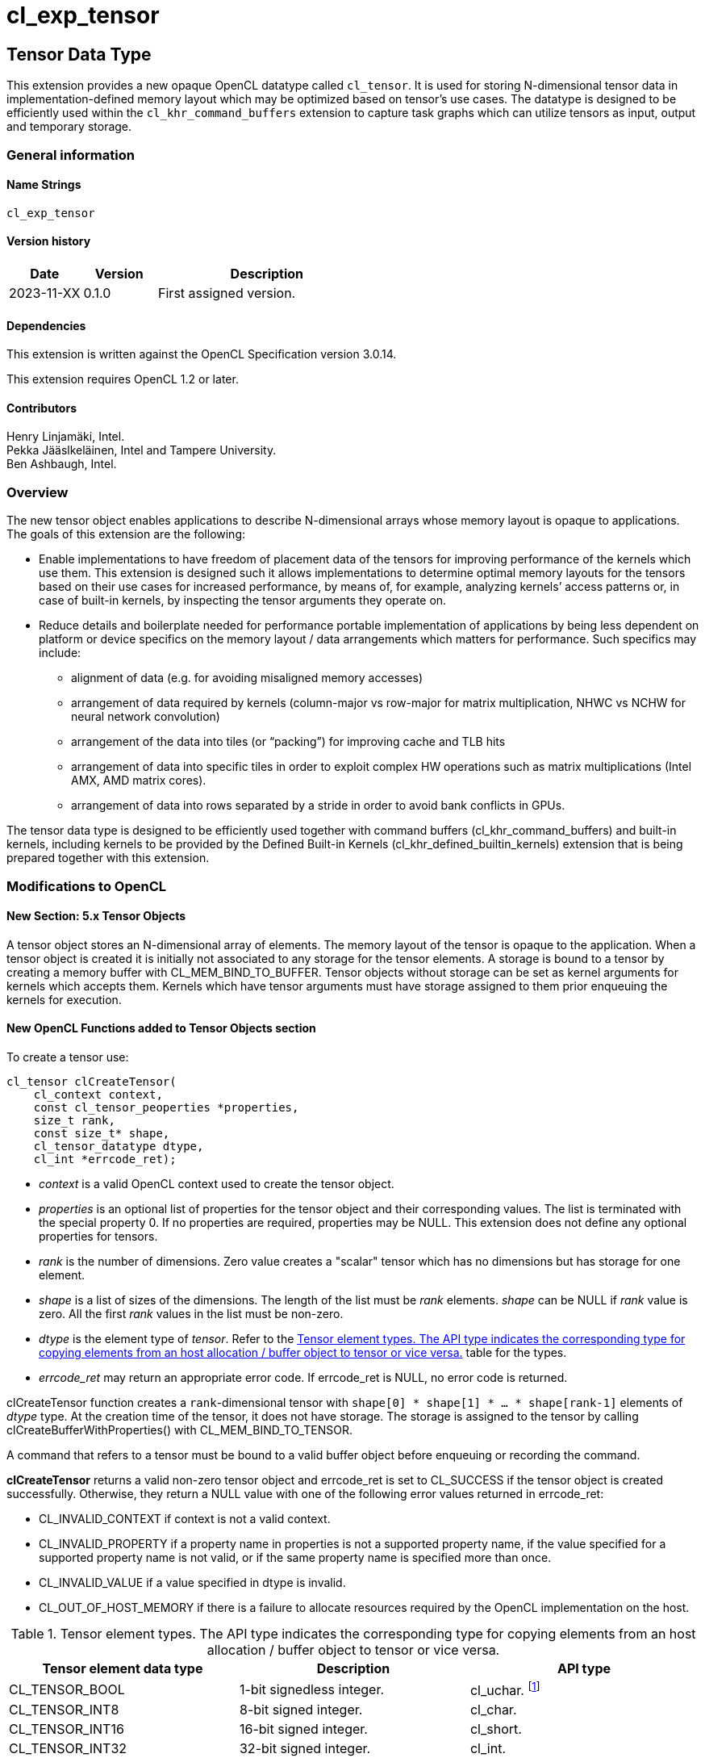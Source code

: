 // Copyright 2023 The Khronos Group. This work is licensed under a
// Creative Commons Attribution 4.0 International License; see
// http://creativecommons.org/licenses/by/4.0/
= cl_exp_tensor

:source-highlighter: coreray

[[cl_exp_tensor]]
== Tensor Data Type

This extension provides a new opaque OpenCL datatype called
`cl_tensor`. It is used for storing N-dimensional tensor data in
implementation-defined memory layout which may be optimized based on
tensor's use cases. The datatype is designed to be efficiently used
within the `cl_khr_command_buffers` extension to capture task graphs
which can utilize tensors as input, output and temporary storage.

=== General information

==== Name Strings

`cl_exp_tensor`

==== Version history

[cols="1,1,3",options="header",]
|====
| *Date*     | *Version* | *Description*
| 2023-11-XX | 0.1.0     | First assigned version.
|====

==== Dependencies

This extension is written against the OpenCL Specification version 3.0.14.

This extension requires OpenCL 1.2 or later.

==== Contributors

Henry Linjamäki, Intel. +
Pekka Jääslkeläinen, Intel and Tampere University. +
Ben Ashbaugh, Intel. +

=== Overview

The new tensor object enables applications to describe N-dimensional
arrays whose memory layout is opaque to applications. The goals
of this extension are the following:

* Enable implementations to have freedom of placement data of the tensors for
  improving performance of the kernels which use them. This extension
  is designed such it allows implementations to determine optimal
  memory layouts for the tensors based on their use cases for
  increased performance, by means of, for example, analyzing kernels’ access
  patterns or, in case of built-in kernels, by inspecting the tensor
  arguments they operate on.

* Reduce details and boilerplate needed for performance portable implementation of
  applications by being less dependent on platform or device specifics
  on the memory layout / data arrangements which matters for
  performance. Such specifics may include:

** alignment of data (e.g. for avoiding misaligned memory accesses)

** arrangement of data required by kernels (column-major vs row-major
   for matrix multiplication, NHWC vs NCHW for neural network
   convolution)

** arrangement of the data into tiles (or “packing”) for improving
   cache and TLB hits

** arrangement of data into specific tiles in order to exploit complex
   HW operations such as matrix multiplications (Intel AMX, AMD matrix
   cores).

** arrangement of data into rows separated by a stride in order to
   avoid bank conflicts in GPUs.

The tensor data type is designed to be efficiently used together with command buffers (cl_khr_command_buffers)
and built-in kernels, including kernels to be provided by the Defined
Built-in Kernels (cl_khr_defined_builtin_kernels) extension that is being prepared together with this extension.

=== Modifications to OpenCL

==== New Section: 5.x Tensor Objects

A tensor object stores an N-dimensional array of elements. The memory
layout of the tensor is opaque to the application. When a tensor
object is created it is initially not associated to any storage for the tensor elements.
 A storage is bound to a tensor
by creating a memory buffer with CL_MEM_BIND_TO_BUFFER. Tensor objects
without storage can be set as kernel arguments for kernels which
accepts them. Kernels which have tensor arguments must have storage
assigned to them prior enqueuing the kernels for execution.

==== New OpenCL Functions added to Tensor Objects section

To create a tensor use:

[source,c]
----
cl_tensor clCreateTensor(
    cl_context context,
    const cl_tensor_peoperties *properties,
    size_t rank,
    const size_t* shape,
    cl_tensor_datatype dtype,
    cl_int *errcode_ret);
----

* _context_ is a valid OpenCL context used to create the tensor object.

* _properties_ is an optional list of properties for the tensor object
  and their corresponding values. The list is terminated with the
  special property 0. If no properties are required, properties may be
  NULL. This extension does not define any optional properties for
  tensors.

* _rank_ is the number of dimensions. Zero value creates a "scalar"
  tensor which has no dimensions but has storage for one element.

* _shape_ is a list of sizes of the dimensions. The length of the list
  must be _rank_ elements. _shape_ can be NULL if _rank_ value is
  zero. All the first _rank_ values in the list must be non-zero.

* _dtype_ is the element type of _tensor_. Refer to the
  <<TensorDtypes>> table for the types.

* _errcode_ret_ may return an appropriate error code. If errcode_ret
  is NULL, no error code is returned.

clCreateTensor function creates a `rank`-dimensional tensor with
`shape[0] * shape[1] * ... * shape[rank-1]` elements of _dtype_
type. At the creation time of the tensor, it does not have
storage. The storage is assigned to the tensor by calling
clCreateBufferWithProperties() with CL_MEM_BIND_TO_TENSOR.

A command that refers to a tensor must be bound to a valid buffer
object before enqueuing or recording the command.

*clCreateTensor* returns a valid non-zero tensor object and errcode_ret
is set to CL_SUCCESS if the tensor object is created
successfully. Otherwise, they return a NULL value with one of the
following error values returned in errcode_ret:

* CL_INVALID_CONTEXT if context is not a valid context.

* CL_INVALID_PROPERTY if a property name in properties is not a
  supported property name, if the value specified for a supported
  property name is not valid, or if the same property name is
  specified more than once.

* CL_INVALID_VALUE if a value specified in dtype is invalid.

* CL_OUT_OF_HOST_MEMORY if there is a failure to allocate resources
  required by the OpenCL implementation on the host.

.Tensor element types. The API type indicates the corresponding type for copying elements from an host allocation / buffer object to tensor or vice versa.
[cols="1,1,1",stripes=even]
[#TensorDtypes]
|===
| *Tensor element data type* | *Description* | *API type*

| CL_TENSOR_BOOL | 1-bit signedless integer.  |
cl_uchar. footnote:[only LSB bit is considered when writing data to
tensor. When reading data from tensor the boolean value will be
written as 0 or 1. The boolean values in the tensor may be packed densenly]
| CL_TENSOR_INT8       | 8-bit signed integer.            | cl_char.
| CL_TENSOR_INT16      | 16-bit signed integer.           | cl_short.
| CL_TENSOR_INT32      | 32-bit signed integer.           | cl_int.
| CL_TENSOR_INT64      | 64-bit signed integer.           | cl_long.
| CL_TENSOR_UINT8      | 8-bit unsigned integer.          | cl_uchar.
| CL_TENSOR_UINT16     | 16-bit unsigned integer.         | cl_ushort.
| CL_TENSOR_UINT32     | 32-bit unsigned integer.         | cl_uint.
| CL_TENSOR_UINT64     | 64-bit unsigned integer.         | cl_ulong.
| CL_TENSOR_HALF       | Half precision floating-point.   | cl_half.
| CL_TENSOR_BFLOAT16   | 16-bit brain floating-point.     | cl_ushort
| CL_TENSOR_FLOAT      | Single precision floating-point. | cl_float.
| CL_TENSOR_DOUBLE     | Double precision floating-point. | cl_double.
| CL_TENSOR_COMPLEX64  | 64-bit complex floating-point with
  32-bit real and imaginary part. | cl_float2
| CL_TENSOR_COMPLEX128 | 128-bit complex floating-point with
  64-bit real and imaginary part. | cl_double2
|===

To retain a tensor object, call the function

[source,c]
----
cl_int clRetainTensorObject(cl_tensor tensor);
----

* _tensor_ is the tensor object to be retained.

The _tensor_ reference count is incremented.

*clRetainTensor* returns CL_SUCCESS if the function is executed
successfully. Otherwise, it returns one of the following errors:

* CL_INVALID_TENSOR if the tensor is not a valid tensor object.

To release a tensor object, call the function

[source,c]
----
cl_int clReleaseTensorObject(cl_tensor tensor);
----

* _tensor_ is the tensor object to be released.

The _tensor_ reference count is decremented.

The tensor object is deleted once the number of instances that are
retained to tensor become zero and the tensor object is no longer
needed by any enqueued or recorded commands that use _tensor_. Using
this function to release a reference that was not obtained by creating
the object or by calling *clRetainTensor* causes undefined behavior.

*clReleaseTensor* returns CL_SUCCESS if the function is executed
successfully. Otherwise, it returns one of the following errors:

* CL_INVALID_TENSOR if tensor is not a valid tensor object.

// TODO: add clSetTensorObjectDestructorCallback?

To return information about a tensor object, call the function

[source,c]
----
cl_int clGetTensorInfo(
  cl_tensor tensor,
  cl_tensor_info param_name,
  size_t param_value_size,
  void* param_value,
  size_t* param_value_size_ret);
----

* _tensor_ specifies the tensor object being queried.

* _param_name_ specifies the information to query. The list of
  supported param_name types and the information returned in
  _param_value_ by clGetTensorInfo is described in the <<Tensor Object
  Queries>> table.

* _param_value_ is a pointer to memory where the appropriate result
  being queried is returned. If _param_value_ is NULL, it is ignored.

* _param_value_size_ is used to specify the size in bytes of memory
  pointed to by _param_value_. This size must be ≥ size of return type
  as described in the <<Tensor Object Queries>> table.

* _param_value_size_ret_ returns the actual size in bytes of data
  being queried by _param_name_. If _param_value_size_ret_ is NULL, it is
  ignored.

*clGetTensorInfo* returns CL_SUCCESS if the function is executed
 succesfully. Otherwise, it returns one of the following errors:

* CL_INVALID_TENSOR if _tensor_ is not a valid tensor object.

[#Tensor Object Quaries]
.List of supported param_names by clGetTensorInfo
[cols="2,1,2",stripes=odd]
|===
| CL_TENSOR_RANK  | size_t             | Return the tensor rank.
| CL_TENSOR_SHAPE | size_t[]           | Return the tensor shape.
| CL_TENSOR_DTYPE | cl_tensor_datatype | Return the tensor data type.

| CL_TENSOR_BOUND_TO_BUFFER | cl_bool | Return true if the tensor is
bound to a buffer.

| CL_TENSOR_BUFFER | cl_mem a| If CL_TENSOR_BOUND_TO_BUFFER is true,
return the buffer object the tensor is bound to. Otherwise,
clGetTensorInfo call returns:

* CL_INVALID_MEM_OBJECT if the tensor is not bound to a buffer object.

* CL_INVALID_PROPERTY otherwise.

| CL_TENSOR_CONTEXT | cl_context | Return the context specified when
  the tensor object is created.

| CL_TENSOR_REFERENCE_COUNT | cl_uint | Return the tensor reference
count.
|===

The following functions are for reading from a tensor to host memory /
buffer object or to write to a tensor object from host memory / buffer
object.

[source,c]
----
cl_int clEnqueueTranslateFromTensor(
  cl_command_queue command_queue,
  cl_tensor tensor,
  cl_bool blocking_command,
  const size_t* tensor_origin,
  const size_t* mem_origin,
  const size_t* region,
  const size_t* mem_pitch,
  cl_mem buffer,
  void* host_ptr,
  cl_uint num_events_in_wait_list,
  const cl_event* event_wait_list,
  cl_event* event);
----

[source,c]
----
cl_int clEnqueueTranslateToTensor(
  cl_command_queue command_queue,
  cl_tensor tensor,
  cl_bool blocking_command,
  const size_t* tensor_origin,
  const size_t* mem_origin,
  const size_t* region,
  const size_t* mem_pitch,
  cl_mem buffer,
  const void* host_ptr,
  cl_uint num_events_in_wait_list,
  const cl_event* event_wait_list,
  cl_event* event);
----

* _command_queue_ is a valid host command-queue in which the read /
  write command will be queued. _command_queue_ and _tensor_ must be
  created with the same OpenCL context.

* _tensor_ refers to a valid tensor object which is bound to a buffer.

* _blocking_command_ indicate if the read and write operations are
  blocking or non-blocking (see below).

* _tensor_origin_ defines the offset coordinates in _tensor_ for start of
  the regions to read / write tensor data. The length of the array
  must be at least rank the the _tensor_.

* _mem_origin_ defines the offset coordinates in the memory region
  pointed by _buffer_ or _host_ptr_ expressed in elements of _tensor_
  data type. The length of the array must be at least rank the the
  _tensor_.

* _region_ defines the region being read or written expressed in in
  elements of _tensor_ data type. The length of the array must be at
  least rank the the _tensor_. If _region_ is NULL then _tensor_'s
  shape will be used as the region.

* _mem_pitch_ defines the length of each dimension in elements to be
  used for the memory region of _buffer_ or _host_ptr_. The length of
  the array must be at least the rank of _tensor_ minus one.

* _buffer_ and _host_ptr_ refer to a valid buffer object / host
  allocation where data is to be read into or to be written from.
  Either the _buffer_ or _host_ptr_ can be non-NULL in which case the
  non-NULL argument is used as the operand for the operation.

* _event_wait_list_ and _num_events_in_wait_list_ specify events that
  need to complete before this particular command can be executed. If
  _event_wait_list_ is NULL, then this particular command does not
  wait on any event to complete. If _event_wait_list_ is NULL,
  _num_events_in_wait_list_ must be 0. If _event_wait_list_ is not
  NULL, the list of events pointed to by _event_wait_list_ must be
  valid and _num_events_in_wait_list_ must be greater than 0. The
  events specified in _event_wait_list_ act as synchronization
  points. The context associated with events in _event_wait_list_ and
  _command_queue_ must be the same. The memory associated with
  _event_wait_list_ can be reused or freed after the function returns.

* _event_ returns an event object that identifies this read / write
  command and can be used to query or queue a wait for this command to
  complete. If _event_ is NULL or the enqueue is unsuccessful, no
  event will be created and therefore it will not be possible to query
  the status of this command or to wait for this command to
  complete. If _event_wait_list_ and _event_ are not NULL, _event_
  must not refer to an element of the _event_wait_list_ array.

The *clEnqueueTranslateToTensor* function copies contents of the buffer
object / host allocation to tensor's storage in
implementation-defined, opaque memory layout. The
*clEnqueueTranslateFromTensor* function copies data from tensor's
storage to buffer object / host allocation.

The elements of buffer object / host allocation are mapped to tensor
coordinates and vice versa as follows in pseudo C code:

[source,c]
----
tensor_element(
  tensor_origin[0] + i[0],
  tensor_origin[1] + i[1],
  ...,
  tensor_origin[N-2] + i[N-2],
  tensor_origin[N-2] + i[N-1]) ==
((TENSOR_DATATYPE *)buffer_or_host_ptr)[
  (mem_origin[0] + i[0]) * pitch(0) +
  (mem_origin[1] + i[1]) * pitch(1) +
  ... +
  (mem_origin[N-2] + i[N-2]) * pitch(N-2) +
  (mem_origin[N-1] + i[N-1])];
----

Where the `N` is tensor rank, the `i[X]` is a tensor coordinate with
inclusive range of `0..<region[X]-1>` and the `pitch` is computed as
follows in pseudo C code:

[source,c]
----
size_t pitch(size_t dim) {
  size_t pitch = 1;
  for (size_t i = dim; i < tensor_rank - 1; i++)
    pitch *= mem_pitch != NULL ? mem_pitch[i] : region[i + 1];
  return pitch;
}
----

For `dim` in `0..(tensor_rank()-1)`. The `tensor_element()` represents
an abstract function that accesses a tensor element in its storage at
given coordinate. The method how the coordinates translate to tensor
storage addresses is unspecified.

// TODO: add clEnqueueCopyTensor

// TODO: add clEnqueueFillTensor?

TODO: add command buffer variants for clEnqueue*Tensor.

==== Add New Buffer Property in Section 5.2.1

[cols="2,1,2",stripes=odd]
|===
| CL_MEM_COMMAND_BUFFER_TEMPORARY | cl_bool
a| This property can be set if *cl_khr_command_buffer* extension is
supported.

NOTE: This property temporarily lives here and will be moved to
a separate extension proposal.

If the value is true, create a "temporary" buffer object that only can
be used on commands recorded in command buffers. Non-recording
command enqueue functions must return CL_INVALID_OPERATION if the
command refers to a temporary buffer object.

The temporary buffer objects are managed by command buffers. When a
temporary buffer object is used by multiple command buffer, the object
receives disjoint storage for each command buffer.

// Consequently, Data may not be exchanged between command buffers through
// temporary buffers.

Storage of the temporary buffer objects may be allocated on-demand
basis. At the times the buffer is not needed, OpenCL implementations
may reuse storage for other tasks within the command buffer.

Contents of the temporary buffers are not guaranteed to be preserved
across command buffer executions.

| CL_MEM_BIND_TO_TENSOR | cl_tensor a| Use the created buffer as
storage for the given valid tensor. To succeed creating the buffer,
the target tensor may not have storage already and _size_
argument of the clCreateBufferWithProperties() must be zero.

Size of the memory buffer is implementation-defined and it can be
queried with clGetTensorInfo().

Memory layout of the tensor in the created memory buffer is
implementation-defined and opaque to the applications and it may
change at unspecified points.  Implementation may use non-contiguous
allocations to store the tensor data and implementation may store
auxiliary data within the allocations.  Therefore, reading from or
writing to the memory buffer directly using the cl_mem handle leads to
undefined behavior.

If the tensor is already bound to a buffer object,
clCreateBufferWithProperties call returns CL_TENSOR_BOUND_TO_BUFFER
error code.
|===

==== Add New Memory Object Query in Section 5.5.5

[cols="2,1,2",stripes=odd]
|===
| CL_MEM_COMMAND_BUFFER_TEMPORARY | cl_bool | This property can be
queried if *cl_khr_command_buffer* extension is supported.

Return true if the _memobj_ is temporary buffer object for command
buffers.
|===

==== Add New Error Codes in Appendix F

[cols="2,3", stripes=odd]
|===
| CL_TENSOR_BOUND_TO_BUFFER | Returned when attempting to bind a
  buffer object to a tensor which already has been bound to the same
  or another.
| CL_INVALID_TENSOR | Returned then the specified tensor is not a
  valid tensor object.
|===

=== Sample Codes

Helper functions used in the follow up tensor code samples:

[source,c]
----
cl_kernel create_matmul_kernel(
  cl_context ctx, std::span<cl_device_id> device_span,
  cl_tensor lhs, cl_tensor rhs, cl_tensor out) {
  // A hypothetical matmul kernel signature in pseudo OpenCL C for
  // illustrative purposes:
  //
  //   kernel void matmul(global read_only tensor_t, global read_only tensor_t,
  //                      global write_only tensor_t);

  cl_kernel matmul_kernel = /* Omitted. */;
  clSetKernelArg(matmul_kernel, 0, sizeof(cl_tensor), &lhs);
  clSetKernelArg(matmul_kernel, 1, sizeof(cl_tensor), &rhs);
  clSetKernelArg(matmul_kernel, 2, sizeof(cl_tensor), &out);
  return matmul_kernel;
}

cl_kernel create_add_kernel(
  cl_context ctx, std::span<cl_device_id> device_span,
  cl_tensor lhs, cl_tensor rhs, cl_tensor out) {
  // A hypothetical add kernel signature in pseudo OpenCL C for illustrative
  // purposes:
  //
  // kernel void add(global read_only tensor_t, global read_only tensor_t,
  //                 global write_only tensor_t);

  cl_tensor add_kernel = /* Omitted. */;
  clSetKernelArg(add_kernel, 0, sizeof(cl_tensor), &lhs);
  clSetKernelArg(add_kernel, 1, sizeof(cl_tensor), &rhs);
  clSetKernelArg(add_kernel, 2, sizeof(cl_tensor), &out);
  return add_kernel;
}
----
An example usage of tensors on a command queue:

[source,c]
----
constexpr size_t b = 64, m = 100, n = 200, k = 50;

cl_int err;
cl_tensor in0 = clCreateTensor(ctx, nullptr, 3, {b, m, k}, CL_TENSOR_FLOAT, err);
cl_tensor in1 = clCreateTensor(ctx, nullptr, 3, {b, k, n}, CL_TENSOR_FLOAT, err);
cl_tensor in2 = clCreateTensor(ctx, nullptr, 3, {b, m, n}, CL_TENSOR_FLOAT, err);
cl_tensor t0  = clCreateTensor(ctx, nullptr, 3, {b, m, n}, CL_TENSOR_FLOAT, err);
cl_tensor out = clCreateTensor(ctx, nullptr, 3, {b, m, n}, CL_TENSOR_FLOAT, err);

cl_kernel matmul_kernel = create_matmul_kernel(ctx, device_span, in0, in1, t0);
cl_kernel add_kernel = create_add_kernel(ctx, device_span, t0, in2, out);

// Allocate storage for the tensors. The buffer size must be set to
// zero when the buffer is bound to a tensor. OpenCL implementation
// may determine optimal data layout and the storage needed for it,
// based on the tensor's uses (the 'matmul' and 'add' kernels in this
// sample) so far.
cl_mem in0_mem = clCreateBufferWithProperties(
  ctx, {CL_MEM_BIND_TO_TENSOR, in0, 0}, CL_MEM_READ_ONLY,
  0 /* must be zero for CL_MEM_BIND_TO_TENSOR. */, nullptr, &err);
cl_mem in1_mem = clCreateBufferWithProperties(
  ctx, {CL_MEM_BIND_TO_TENSOR, in1, 0}, CL_MEM_READ_ONLY,
  0, nullptr, &err);
cl_mem in2_mem = clCreateBufferWithProperties(
  ctx, {CL_MEM_BIND_TO_TENSOR, in2, 0}, CL_MEM_READ_ONLY,
  0, nullptr, &err);
cl_mem t0_mem = clCreateBufferWithProperties(
  ctx, {CL_MEM_BIND_TO_TENSOR, t0, 0}, CL_MEM_READ_WRITE,
  0, nullptr, &err);
cl_mem out_mem = clCreateBufferWithProperties(
  ctx, {CL_MEM_BIND_TO_TENSOR, out, 0}, CL_MEM_WRITE_ONLY,
  0, nullptr, &err);

std::vector<float> in0_data = ...;
std::vector<float> in1_data = ...;
std::vector<float> out_data(b * m * n);

// Copies data into in0 tensor while possibly rearranging the data to the
// optimal data layout.
clEnqueueTranslateToTensor(
  cmd_q, in0, false, {0, 0, 0}, {0, 0, 0}, {b, m, k},
  nullptr, nullptr, nullptr, in0_data.data(), 0, nullptr, nullptr);
clEnqueueTranslateToTensor(
  cmd_q, in1, false, {0, 0, 0}, {0, 0, 0}, {b, k, n},
  nullptr, nullptr, nullptr, in1_data.data(), 0, nullptr, nullptr);
clEnqueueNDRangeKernel(
  cmd_q, matmul_kernel, 3, matmul_grid, nullptr, nullptr, 0, nullptr, nullptr);
clEnqueueNDRangeKernel(
  cmd_q, add_kernel, 3, add_grid, nullptr, nullptr, 0, nullptr, nullptr);
clEnqueueTranslateFromTensor(
  cmd_q, out, false,  {0, 0, 0}, {0, 0, 0}, {b, m, n},
  nullptr, nullptr, nullptr, out_data.data(), 0, nullptr, nullptr);
----

An example use of tensors in a command buffer when cl_khr_command_buffer
extension is supported:

[source,c]
----
constexpr size_t b = 64, m = 100, n = 200, k = 50;

cl_int err;
cl_tensor in0 = clCreateTensor(ctx, nullptr, 3, {b, m, k}, CL_TENSOR_FLOAT, err);
cl_tensor in1 = clCreateTensor(ctx, nullptr, 3, {b, k, n}, CL_TENSOR_FLOAT, err);
cl_tensor in2 = clCreateTensor(ctx, nullptr, 3, {b, m, n}, CL_TENSOR_FLOAT, err);
cl_tensor t0  = clCreateTensor(ctx, nullptr, 3, {b, m, n}, CL_TENSOR_FLOAT, err);
cl_tensor out = clCreateTensor(ctx, nullptr, 3, {b, m, n}, CL_TENSOR_FLOAT, err);

cl_kernel matmul_kernel = create_matmul_kernel(ctx, device_span, in0, in1, t0);
cl_kernel add_kernel = create_add_kernel(ctx, device_span, t0, in2, out);

// Bind command buffer managed storage to tensors.
//
// NOTE: same temporary tensor handle used in multiple command buffers
//       will have separate storage. IOW, command buffers may not exchange
//       data via temporary buffers between them.
cl_mem in0_mem = clCreateBufferWithProperties(
  ctx, {CL_MEM_COMMAND_BUFFER_TEMPORARY, true, CL_MEM_BIND_TO_TENSOR, in0, 0},
  CL_MEM_READ_ONLY, 0 /* must be zero for CL_MEM_BIND_TO_TENSOR. */,
  nullptr, &err);
cl_mem in1_mem = clCreateBufferWithProperties(
  ctx, {CL_MEM_COMMAND_BUFFER_TEMPORARY, true, CL_MEM_BIND_TO_TENSOR, in1, 0},
  CL_MEM_READ_ONLY, 0, nullptr, &err);
cl_mem in2_mem = clCreateBufferWithProperties(
  ctx, {CL_MEM_COMMAND_BUFFER_TEMPORARY, true, CL_MEM_BIND_TO_TENSOR, in2, 0},
  CL_MEM_READ_ONLY, 0, nullptr, &err);
cl_mem t0_mem = clCreateBufferWithProperties(
  ctx, {CL_MEM_COMMAND_BUFFER_TEMPORARY, true, CL_MEM_BIND_TO_TENSOR, t0, 0},
  CL_MEM_READ_WRITE, 0, nullptr, &err);
cl_mem out_mem = clCreateBufferWithProperties(
  ctx, {CL_MEM_COMMAND_BUFFER_TEMPORARY, true, CL_MEM_BIND_TO_TENSOR, out, 0},
  CL_MEM_WRITE_ONLY, 0, nullptr, &err);

std::vector<float> in0_data = ...;
std::vector<float> in1_data = ...;
std::vector<float> out_data(b * m * n);

cl_command_buffer_khr cb =
  clCreateCommandBufferKHR(num_queues, queue_list, nullptr, &err);

cl_sync_point_khr in0_syncp, in1_syncp, matmul_syncp, add_syncp;
clCommandTranslateToTensorKHR(
  cmd_b, cmd_q, in0, {0, 0, 0}, {0, 0, 0}, {b, m, k},
  nullptr, nullptr, nullptr, in0_data.data(), 0, nullptr, &in0_syncp);
clCommandTranslateToTensorKHR(
  cmd_b, cmd_q, in1, {0, 0, 0}, {0, 0, 0}, {b, k, m},
  nullptr, nullptr, nullptr, in1_data.data(), 0, nullptr, &in1_syncp);
clCommandNDRangeKernelKHR(
  cmd_b, cmd_q, nullptr, matmul_kernel, 3, matmul_grid, nullptr, nullptr,
  2, {in0_syncp, in2_syncp}, &matmul_syncp, nullptr);
clCommandNDRangeKernelKHR(
  cmd_b, cmd_q, nullptr, add_kernel, 3, add_grid, nullptr, nullptr,
  1, {matmul_syncp}, &add_syncp, nullptr);
clCommandTranslateFromTensorKHR(
  cmd_b, cmd_q, out, {0, 0, 0}, {0, 0, 0}, {b, k, m},
  nullptr, nullptr, nullptr, out_data.data(), 1, {add_syncp}, nullptr);

// Finalize the command buffer. At this point the OpenCL
// implementation may reserve enough storage for all the tensor
// temporaries. Temporary tensors might be eliminated - for example,
// OpenCL implementation could use 'out' tensor to store result of
// matmul_kernel , thus, eliminating the need of 't0' tensor.
clFinalizeCommandBufferKHR(cmd_b);

// Temporary tensors used in a command buffer can't be read or written
// into. A hypothetical reason is that the finalized command buffer
// might not use some of the tensor.
assert(clEnqueueTranslateFromTensor(..., t0, ...) == CL_INVALID_OPERATION);
----

=== Open Questions ===

. Should we have support for tensors with undefined shape and tensors
  with unknown / symbolic dimension sizes like in ONNX?
+
--
// https://onnx.ai/onnx/repo-docs/ShapeInference.html
*UNRESOLVED*
--

. Should we define OpenCL C language features for accessing tensors?
+
--
*RESOLVED*: OpenCL C support for tensors can be introduced later in a
            separate extension. Built-in kernels may benefit from this
            extension as it is.
--
